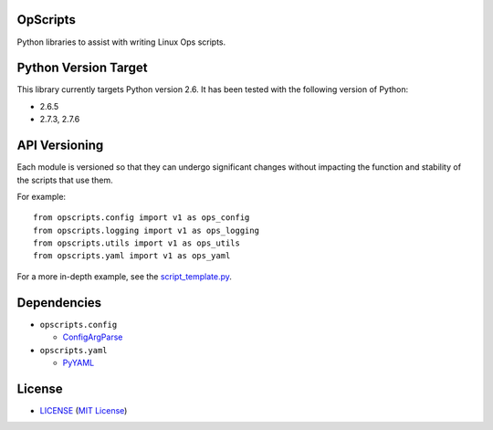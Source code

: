OpScripts
=========

Python libraries to assist with writing Linux Ops scripts.


Python Version Target
=====================

This library currently targets Python version 2.6. It has been tested with the
following version of Python:

- 2.6.5
- 2.7.3, 2.7.6


API Versioning
==============

Each module is versioned so that they can undergo significant changes without
impacting the function and stability of the scripts that use them.

For example::

    from opscripts.config import v1 as ops_config
    from opscripts.logging import v1 as ops_logging
    from opscripts.utils import v1 as ops_utils
    from opscripts.yaml import v1 as ops_yaml

For a more in-depth example, see the `<script_template.py>`_.


Dependencies
============

- ``opscripts.config``

  - `ConfigArgParse`_

- ``opscripts.yaml``

  - `PyYAML`_

.. _`ConfigArgParse`: https://github.com/bw2/ConfigArgParse
.. _`PyYAML`: http://pyyaml.org/wiki/PyYAML


License
=======

- `<LICENSE>`_ (`MIT License`_)

.. _`MIT License`: http://www.opensource.org/licenses/MIT
